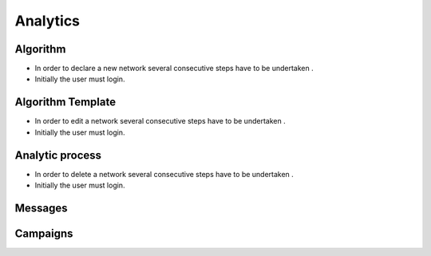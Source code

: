 ============
Analytics
============


Algorithm
-----------------------

- In order to declare a new network several consecutive steps have to be undertaken .

- Initially the user must login.



Algorithm Template
----------------------

- In order to edit a network several consecutive steps have to be undertaken .

- Initially the user must login.


Analytic process
----------------

- In order to delete a network several consecutive steps have to be undertaken .

- Initially the user must login.


Messages
----------------


Campaigns
----------------

